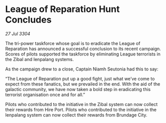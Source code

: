 * League of Reparation Hunt Concludes

/27 Jul 3304/

The tri-power taskforce whose goal is to eradicate the League of Reparation has announced a successful conclusion to its recent campaign. Scores of pilots supported the taskforce by eliminating League terrorists in the Zibal and Ienpalang systems. 

As the campaign drew to a close, Captain Niamh Seutonia had this to say: 

“The League of Reparation put up a good fight, just what we’ve come to expect from these fanatics, but we prevailed in the end. With the aid of the galactic community, we have now taken a bold step in eradicating this terrorist organisation once and for all.” 

Pilots who contributed to the initiative in the Zibal system can now collect their rewards from Hire Port. Pilots who contributed to the initiative in the Ienpalang system can now collect their rewards from Brundage City.